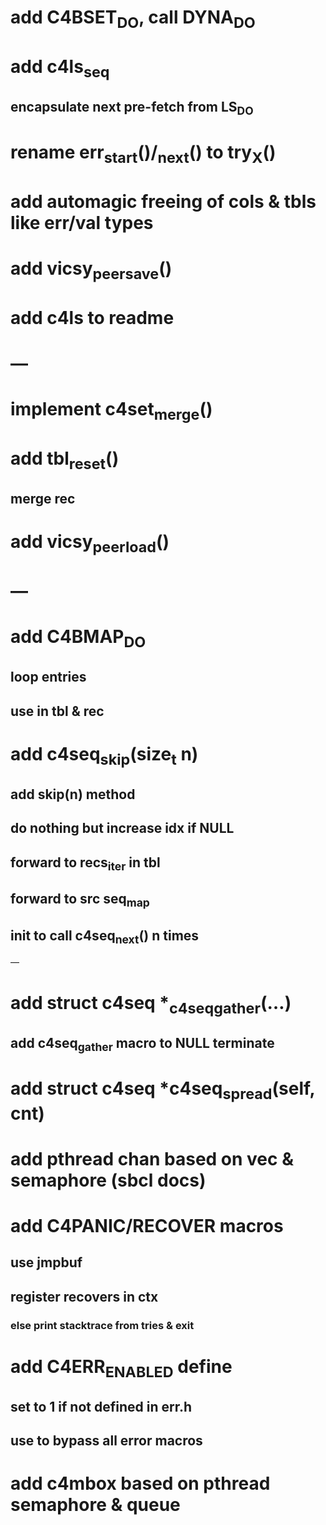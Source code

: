 * add C4BSET_DO, call DYNA_DO
* add c4ls_seq
** encapsulate next pre-fetch from LS_DO
* rename err_start()/_next() to try_X()
* add automagic freeing of cols & tbls like err/val types
* add vicsy_peer_save()

* add c4ls to readme
* ---
* implement c4set_merge()
* add tbl_reset()
** merge rec
* add vicsy_peer_load()
* ---
* add C4BMAP_DO
** loop entries
** use in tbl & rec
* add c4seq_skip(size_t n)
** add skip(n) method
** do nothing but increase idx if NULL
** forward to recs_iter in tbl
** forward to src seq_map
** init to call c4seq_next() n times
---
* add struct c4seq *_c4seq_gather(...)
** add c4seq_gather macro to NULL terminate
* add struct c4seq *c4seq_spread(self, cnt)
* add pthread chan based on vec & semaphore (sbcl docs)
* add C4PANIC/RECOVER macros
** use jmpbuf
** register recovers in ctx
*** else print stacktrace from tries & exit
* add C4ERR_ENABLED define
** set to 1 if not defined in err.h
** use to bypass all error macros
* add c4mbox based on pthread semaphore & queue
